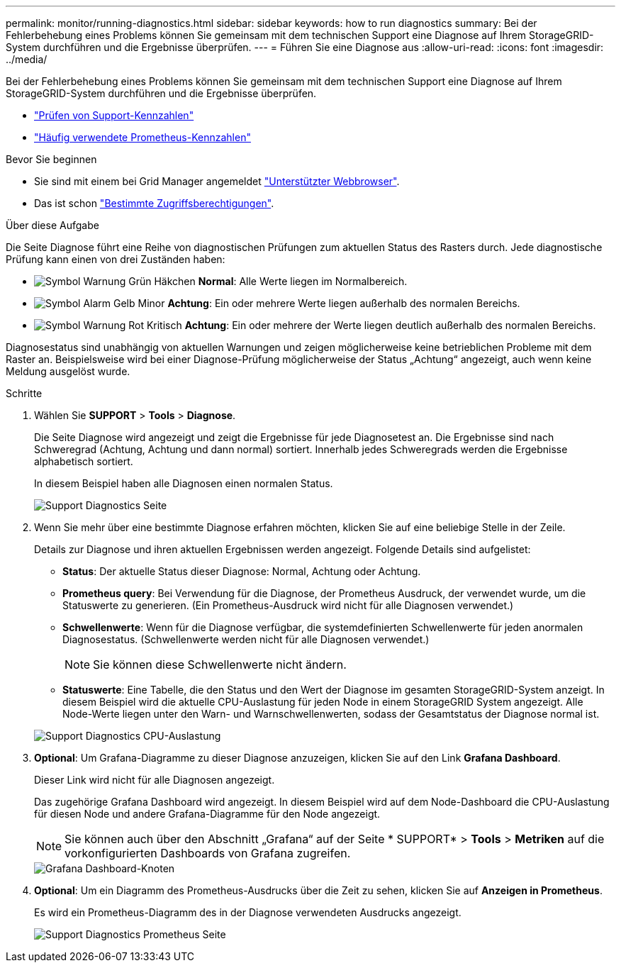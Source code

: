 ---
permalink: monitor/running-diagnostics.html 
sidebar: sidebar 
keywords: how to run diagnostics 
summary: Bei der Fehlerbehebung eines Problems können Sie gemeinsam mit dem technischen Support eine Diagnose auf Ihrem StorageGRID-System durchführen und die Ergebnisse überprüfen. 
---
= Führen Sie eine Diagnose aus
:allow-uri-read: 
:icons: font
:imagesdir: ../media/


[role="lead"]
Bei der Fehlerbehebung eines Problems können Sie gemeinsam mit dem technischen Support eine Diagnose auf Ihrem StorageGRID-System durchführen und die Ergebnisse überprüfen.

* link:reviewing-support-metrics.html["Prüfen von Support-Kennzahlen"]
* link:commonly-used-prometheus-metrics.html["Häufig verwendete Prometheus-Kennzahlen"]


.Bevor Sie beginnen
* Sie sind mit einem bei Grid Manager angemeldet link:../admin/web-browser-requirements.html["Unterstützter Webbrowser"].
* Das ist schon link:../admin/admin-group-permissions.html["Bestimmte Zugriffsberechtigungen"].


.Über diese Aufgabe
Die Seite Diagnose führt eine Reihe von diagnostischen Prüfungen zum aktuellen Status des Rasters durch. Jede diagnostische Prüfung kann einen von drei Zuständen haben:

* image:../media/icon_alert_green_checkmark.png["Symbol Warnung Grün Häkchen"] *Normal*: Alle Werte liegen im Normalbereich.
* image:../media/icon_alert_yellow_minor.png["Symbol Alarm Gelb Minor"] *Achtung*: Ein oder mehrere Werte liegen außerhalb des normalen Bereichs.
* image:../media/icon_alert_red_critical.png["Symbol Warnung Rot Kritisch"] *Achtung*: Ein oder mehrere der Werte liegen deutlich außerhalb des normalen Bereichs.


Diagnosestatus sind unabhängig von aktuellen Warnungen und zeigen möglicherweise keine betrieblichen Probleme mit dem Raster an. Beispielsweise wird bei einer Diagnose-Prüfung möglicherweise der Status „Achtung“ angezeigt, auch wenn keine Meldung ausgelöst wurde.

.Schritte
. Wählen Sie *SUPPORT* > *Tools* > *Diagnose*.
+
Die Seite Diagnose wird angezeigt und zeigt die Ergebnisse für jede Diagnosetest an.  Die Ergebnisse sind nach Schweregrad (Achtung, Achtung und dann normal) sortiert. Innerhalb jedes Schweregrads werden die Ergebnisse alphabetisch sortiert.

+
In diesem Beispiel haben alle Diagnosen einen normalen Status.

+
image::../media/support_diagnostics_page.png[Support Diagnostics Seite]

. Wenn Sie mehr über eine bestimmte Diagnose erfahren möchten, klicken Sie auf eine beliebige Stelle in der Zeile.
+
Details zur Diagnose und ihren aktuellen Ergebnissen werden angezeigt. Folgende Details sind aufgelistet:

+
** *Status*: Der aktuelle Status dieser Diagnose: Normal, Achtung oder Achtung.
** *Prometheus query*: Bei Verwendung für die Diagnose, der Prometheus Ausdruck, der verwendet wurde, um die Statuswerte zu generieren. (Ein Prometheus-Ausdruck wird nicht für alle Diagnosen verwendet.)
** *Schwellenwerte*: Wenn für die Diagnose verfügbar, die systemdefinierten Schwellenwerte für jeden anormalen Diagnosestatus. (Schwellenwerte werden nicht für alle Diagnosen verwendet.)
+

NOTE: Sie können diese Schwellenwerte nicht ändern.

** *Statuswerte*: Eine Tabelle, die den Status und den Wert der Diagnose im gesamten StorageGRID-System anzeigt.
In diesem Beispiel wird die aktuelle CPU-Auslastung für jeden Node in einem StorageGRID System angezeigt. Alle Node-Werte liegen unter den Warn- und Warnschwellenwerten, sodass der Gesamtstatus der Diagnose normal ist.


+
image::../media/support_diagnostics_cpu_utilization.png[Support Diagnostics CPU-Auslastung]

. *Optional*: Um Grafana-Diagramme zu dieser Diagnose anzuzeigen, klicken Sie auf den Link *Grafana Dashboard*.
+
Dieser Link wird nicht für alle Diagnosen angezeigt.

+
Das zugehörige Grafana Dashboard wird angezeigt. In diesem Beispiel wird auf dem Node-Dashboard die CPU-Auslastung für diesen Node und andere Grafana-Diagramme für den Node angezeigt.

+

NOTE: Sie können auch über den Abschnitt „Grafana“ auf der Seite * SUPPORT* > *Tools* > *Metriken* auf die vorkonfigurierten Dashboards von Grafana zugreifen.

+
image::../media/grafana_dashboard_nodes.png[Grafana Dashboard-Knoten]

. *Optional*: Um ein Diagramm des Prometheus-Ausdrucks über die Zeit zu sehen, klicken Sie auf *Anzeigen in Prometheus*.
+
Es wird ein Prometheus-Diagramm des in der Diagnose verwendeten Ausdrucks angezeigt.

+
image::../media/support_diagnostics_prometheus_png.png[Support Diagnostics Prometheus Seite]


